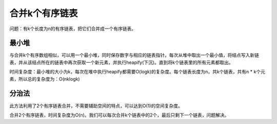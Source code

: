 合并k个有序链表
==================================
问题：有k个长度为n的有序链表，把它们合并成一个有序链表。

最小堆
-------------------
与合并k个有序数组相似，可以用一个最小堆，同时保存数字与相应的链表指针。每次从堆中取出一个最小值，将结点写入新链表，并从该结点所在的链表中再次获取一个新元素，并执行heapify(下沉)。直到将k个链表里的所有元素都取出。

时间复杂度：最小堆的大小为k，每次在堆中执行heapify都需要O(logk)的复杂度。每个链表长度为n，共k个链表，共有n * k个元素，所以总的复杂度为：O(nklogk)

分治法
-------------------
此方法利用了2个有序链表合并，不需要辅助空间的特点，可以达到O(1)的空间复杂度。

合并2个有序链表，时间复杂度为O(n)。我们可以每次合并k个链表中的2个，最后只剩下一个链表，问题解决。
